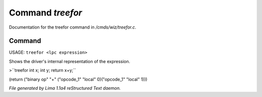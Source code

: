 Command *treefor*
******************

Documentation for the treefor command in */cmds/wiz/treefor.c*.

Command
=======

USAGE: ``treefor <lpc expression>``

Shows the driver's internal representation of the expression.

>``treefor int x; int y; return x+y;``

(return ("binary op" "+" ("opcode_1" "local" 0)("opcode_1" "local" 1)))

.. TAGS: RST



*File generated by Lima 1.1a4 reStructured Text daemon.*

